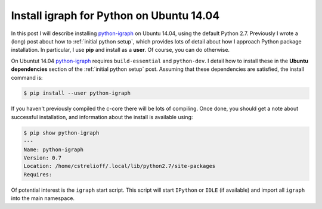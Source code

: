 Install igraph for Python on Ubuntu 14.04
=========================================

In this post I will describe installing `python-igraph`_ on Ubuntu 14.04, using
the default Python 2.7.  Previously I wrote a (long) post about how to
:ref:`initial python setup`, which provides lots of detail about how I approach
Python package installation.  In particular, I use **pip** and install as a
**user**.  Of course, you can do otherwise.

.. more::

On Ubuntut 14.04 `python-igraph`_ requires ``build-essential`` and
``python-dev``.  I detail how to install these in the **Ubuntu dependencies**
section of the :ref:`initial python setup` post.  Assuming that these
dependencies are satisfied, the install command is:

.. code-block:: bash

    $ pip install --user python-igraph

If you haven't previously compiled the c-core there will be lots of compiling.
Once done, you should get a note about successful installation, and information
about the install is available using:

.. code-block:: bash

    $ pip show python-igraph
    ---
    Name: python-igraph
    Version: 0.7
    Location: /home/cstrelioff/.local/lib/python2.7/site-packages
    Requires:

Of potential interest is the ``igraph`` start script.  This script will start
``IPython`` or ``IDLE`` (if available) and import all ``igraph`` into the main
namespace.

.. _python-igraph: http://igraph.org/python/

.. author:: default
.. categories:: none
.. tags:: python 2.7, igraph, social networks, networks, graphs
.. comments::
